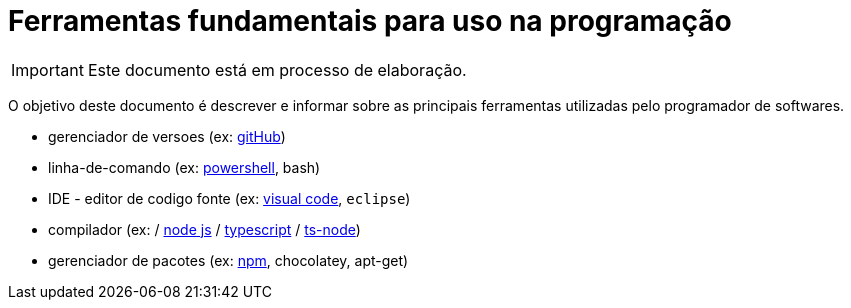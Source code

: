 = Ferramentas fundamentais para uso na programação

IMPORTANT: Este documento está em processo de elaboração. 

O objetivo deste documento é descrever e informar sobre as principais ferramentas utilizadas pelo programador de softwares.

- gerenciador de versoes (ex: https://github.com/[gitHub])
- linha-de-comando (ex: https://en.wikipedia.org/wiki/PowerShell[powershell], bash)
- IDE - editor de codigo fonte (ex: https://code.visualstudio.com/[visual code], `eclipse`) 

- compilador (ex:  / https://nodejs.org/en/[node js] / https://www.typescriptlang.org/[typescript] / https://www.npmjs.com/package/ts-node?activeTab=readme[ts-node])
- gerenciador de pacotes (ex: https://www.npmjs.com/[npm], chocolatey, apt-get)